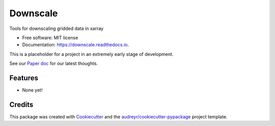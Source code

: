 =========
Downscale
=========


.. image:: https://img.shields.io/pypi/v/downscale.svg
        :target: https://pypi.python.org/pypi/downscale

.. image:: https://img.shields.io/travis/ClimateImpactLab/downscale.svg
        :target: https://travis-ci.org/ClimateImpactLab/downscale

.. image:: https://readthedocs.org/projects/downscale/badge/?version=latest
        :target: https://downscale.readthedocs.io/en/latest/?badge=latest
        :alt: Documentation Status

.. image:: https://pyup.io/repos/github/ClimateImpactLab/downscale/shield.svg
     :target: https://pyup.io/repos/github/ClimateImpactLab/downscale/
     :alt: Updates


Tools for downscaling gridded data in xarray


* Free software: MIT license
* Documentation: https://downscale.readthedocs.io.

This is a placeholder for a project in an extremely early stage of development.

See our `Paper doc <https://paper.dropbox.com/doc/Downscale-g33mdck7FPAd1iYHvBVHL>`_ for our latest thoughts.


Features
--------

* None yet!


Credits
---------

This package was created with Cookiecutter_ and the `audreyr/cookiecutter-pypackage`_ project template.

.. _Cookiecutter: https://github.com/audreyr/cookiecutter
.. _`audreyr/cookiecutter-pypackage`: https://github.com/audreyr/cookiecutter-pypackage

